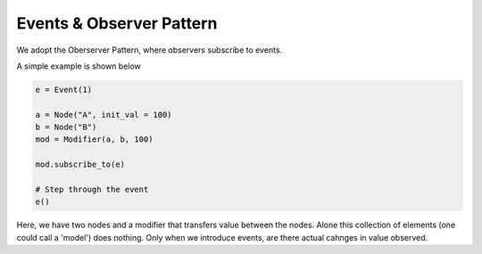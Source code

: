 #########################
Events & Observer Pattern
#########################

We adopt the Oberserver Pattern, where observers subscribe to events.

A simple example is shown below

.. code-block:: python

    e = Event(1)

    a = Node("A", init_val = 100)
    b = Node("B")
    mod = Modifier(a, b, 100)

    mod.subscribe_to(e)
    
    # Step through the event
    e()
    
Here, we have two nodes and a modifier that transfers value between the nodes. 
Alone this collection of elements (one could call a 'model') does nothing.
Only when we introduce events, are there actual cahnges in value observed.

